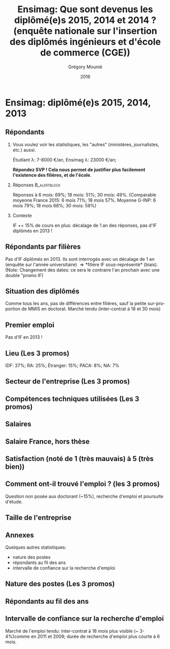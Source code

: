 #+TITLE: Ensimag: Que sont devenus les diplômé(e)s 2015, 2014 et 2014 ? (enquête nationale sur l'insertion des diplômés ingénieurs et d'école de commerce (CGE))
#+DATE: 2016
#+AUTHOR: Grégory Mounié
#+EMAIL: gregory.mounie@imag.fr
#+OPTIONS: ':nil *:t -:t ::t <:t H:2 \n:nil ^:t arch:headline
#+OPTIONS: author:t c:nil creator:comment d:(not "LOGBOOK") date:t
#+OPTIONS: e:t email:nil f:t inline:t num:t p:nil pri:nil stat:t
#+OPTIONS: tags:t tasks:t tex:t timestamp:t toc:nil todo:t |:t
#+DESCRIPTION:
#+EXCLUDE_TAGS: noexport
#+KEYWORDS:
#+LANGUAGE: en
#+SELECT_TAGS: export

#+OPTIONS: H:2
#+BEAMER_COLOR_THEME: spruce
#+BEAMER_FONT_THEME:
#+BEAMER_HEADER:  \usecolortheme{rose} \usecolortheme{dolphin}
#+BEAMER_INNER_THEME:
#+BEAMER_OUTER_THEME:
#+BEAMER_THEME: Warsaw
#+LATEX_CLASS: beamer
#+LATEX_CLASS_OPTIONS: [presentation]
#+STARTUP: beamer

* Ensimag: diplômé(e)s 2015, 2014, 2013

** Répondants
   
*** Vous voulez voir les statistiques, les "autres" (ministères, journalistes, etc.) aussi.
    Étudiant \lambda: 7-8000 \euro/an, Ensimag \lambda: 23000 \euro/an;
    
    *Répondez SVP ! Cela nous permet de justifier plus facilement
    l'existence des filières, et de l'école*.
*** Réponses						       :B_alertblock:
    :PROPERTIES:
    :BEAMER_env: alertblock
    :END:
   Réponses à 6 mois: 69%; 18 mois: 51%; 30 mois: 49%.  (Comparable
   moyenne France 2015: 6 mois 71%; 18 mois 57%. Moyenne G-INP:
   6 mois 79%; 18 mois 68%; 30 mois: 59%)

*** Contexte
    IF += 15% de cours en plus: décalage de 1 an des réponses, pas
   d'IF diplômés en 2013 !

** Répondants par filières

Pas d'IF diplômés en 2013. Ils sont interrogés avec un décalage de 1
an (enquête sur l'année universitaire) \Rightarrow *filière IF
sous-représenté* (biais). (Note: Changement des dates: ce sera le
contraire l'an prochain avec une double "promo IF)

 #+ATTR_LATEX: :width 11cm
 [[./../Output/ensimag_2016_repondants_filiere.png]]

** Situation des diplômés

Comme tous les ans, pas de différences entre filières, sauf la petite
sur-proportion de MMIS en doctorat. Marché tendu (inter-contrat à 18
et 30 mois)

 #+ATTR_LATEX: :width 11cm
 [[./../Output/ensimag_2016_situation.png]]


** Premier emploi
Pas d'IF en 2013 !

 #+ATTR_LATEX: :width 11cm
 [[./../Output/ensimag_2016_premieremploi.png]]


** Lieu (Les 3 promos)
   IDF: 37%; RA: 25%; Étranger: 15%; PACA: 8%; NA: 7%

 #+ATTR_LATEX: :width 11.5cm
 [[./../Output/ensimag_2016_lieu.png]]

** Secteur de l'entreprise (Les 3 promos)

 #+ATTR_LATEX: :width 11cm 
 [[./../Output/ensimag_2016_secteurs_filiere.png]]

** Compétences techniques utilisées (Les 3 promos)

 #+ATTR_LATEX: :width 11.5cm
 [[./../Output/ensimag_2016_competence.png]]
   


** Salaires 

 #+ATTR_LATEX: :width 11cm
 [[./../Output/ensimag_2016_salaire_total_inf100000.png]]

** Salaire France, hors thèse
 #+ATTR_LATEX: :width 11cm
 [[./../Output/ensimag_2016_salaire_france_industrie.png]]

** Satisfaction (noté de 1 (très mauvais) à 5 (très bien))
 #+ATTR_LATEX: :width 11cm
 [[./../Output/ensimag_2016_satisfaction.png]]

** Comment ont-il trouvé l'emploi ? (les 3 promos)   
Question non posée aux doctorant (~15%), recherche d'emploi et
poursuite d'étude.

 #+ATTR_LATEX: :width 11cm
[[./../Output/ensimag_2016_methode.png]]

** Taille de l'entreprise
 #+ATTR_LATEX: :width 11cm
 [[./../Output/ensimag_2016_tailles.png]]

** Annexes
   Quelques autres statistiques:
   - nature des postes
   - répondants au fil des ans
   - intervalle de confiance sur la recherche d'emploi

** Nature des postes (Les 3 promos)

 #+ATTR_LATEX: :width 11cm
 [[./../Output/ensimag_2016_postes.png]]


** Répondants au fil des ans

 #+ATTR_LATEX: :width 11cm
 [[./../Output/repondants16.png]]

** Intervalle de confiance sur la recherche d'emploi

Marché de l'emploi tendu: inter-contrat à 18 mois plus visible (~ 3-4%)comme
en 2011 et 2009; durée de recherche d'emploi plus courte à 6 mois.

 #+ATTR_LATEX: :width 5cm
 [[./../Output/ensimag_itchomeur_6mois.png]]
 #+ATTR_LATEX: :width 5cm
 [[./../Output/ensimag_itchomeur_18mois.png]]



* Demandes							   :noexport:
** DONE part à l'étranger
** DONE satisfaction travail et formation
** DONE salaire boxplot
** DONE combien d'emploi avant la situation
   - premier emploi
** DONE taux d'abstention
** DONE compétence les plus utiles
** DONE combien on travailler dans la boite à la fin du PFE
   - méthode pour trouver leur emploi
** DONE % doctorat
** DONE taille des entreprises
** DONE % de poursuite d'étude
** DONE localisation
** salaire moyen juste France et entreprises
** proportion de management
